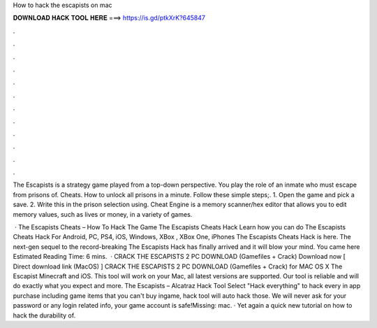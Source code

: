 How to hack the escapists on mac



𝐃𝐎𝐖𝐍𝐋𝐎𝐀𝐃 𝐇𝐀𝐂𝐊 𝐓𝐎𝐎𝐋 𝐇𝐄𝐑𝐄 ===> https://is.gd/ptkXrK?645847



.



.



.



.



.



.



.



.



.



.



.



.

The Escapists is a strategy game played from a top-down perspective. You play the role of an inmate who must escape from prisons of. Cheats. How to unlock all prisons in a minute. Follow these simple steps;. 1. Open the game and pick a save. 2. Write this in the prison selection using. Cheat Engine is a memory scanner/hex editor that allows you to edit memory values, such as lives or money, in a variety of games.

 · The Escapists Cheats – How To Hack The Game The Escapists Cheats Hack Learn how you can do The Escapists Cheats Hack For Android, PC, PS4, iOS, Windows, XBox , XBox One, iPhones The Escapists Cheats Hack is here. The next-gen sequel to the record-breaking The Escapists Hack has finally arrived and it will blow your mind. You came here Estimated Reading Time: 6 mins.  · CRACK THE ESCAPISTS 2 PC DOWNLOAD (Gamefiles + Crack) Download now [ Direct download link (MacOS) ] CRACK THE ESCAPISTS 2 PC DOWNLOAD (Gamefiles + Crack) for MAC OS X The Escapist Minecraft and iOS. This tool will work on your Mac, all latest versions are supported. Our tool is reliable and will do exactly what you expect and more. The Escapists – Alcatraz Hack Tool Select "Hack everything" to hack every in app purchase including game items that you can't buy ingame, hack tool will auto hack those. We will never ask for your password or any login related info, your game account is safe!Missing: mac. · Yet again a quick new tutorial on how to hack the durability of.
